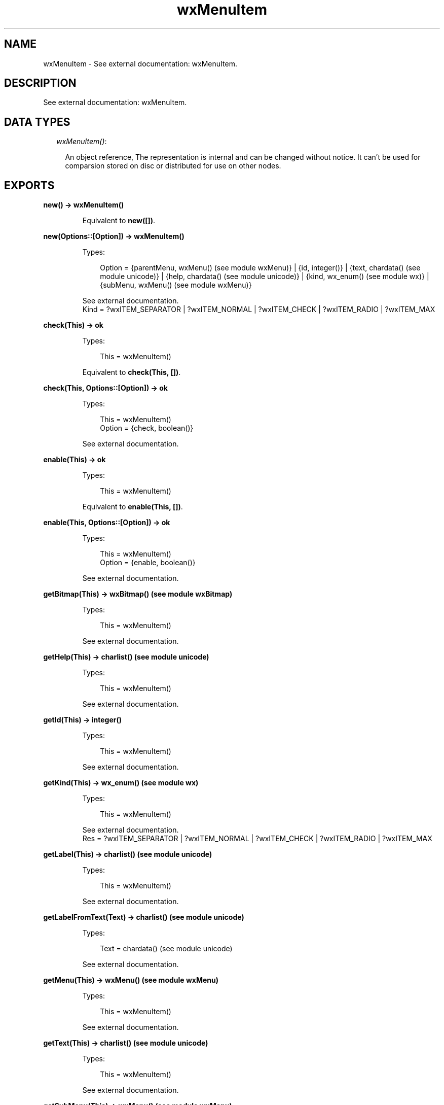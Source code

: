 .TH wxMenuItem 3 "wx 1.6.1" "" "Erlang Module Definition"
.SH NAME
wxMenuItem \- See external documentation: wxMenuItem.
.SH DESCRIPTION
.LP
See external documentation: wxMenuItem\&.
.SH "DATA TYPES"

.RS 2
.TP 2
.B
\fIwxMenuItem()\fR\&:

.RS 2
.LP
An object reference, The representation is internal and can be changed without notice\&. It can\&'t be used for comparsion stored on disc or distributed for use on other nodes\&.
.RE
.RE
.SH EXPORTS
.LP
.B
new() -> wxMenuItem()
.br
.RS
.LP
Equivalent to \fBnew([])\fR\&\&.
.RE
.LP
.B
new(Options::[Option]) -> wxMenuItem()
.br
.RS
.LP
Types:

.RS 3
Option = {parentMenu, wxMenu() (see module wxMenu)} | {id, integer()} | {text, chardata() (see module unicode)} | {help, chardata() (see module unicode)} | {kind, wx_enum() (see module wx)} | {subMenu, wxMenu() (see module wxMenu)}
.br
.RE
.RE
.RS
.LP
See external documentation\&. 
.br
Kind = ?wxITEM_SEPARATOR | ?wxITEM_NORMAL | ?wxITEM_CHECK | ?wxITEM_RADIO | ?wxITEM_MAX
.RE
.LP
.B
check(This) -> ok
.br
.RS
.LP
Types:

.RS 3
This = wxMenuItem()
.br
.RE
.RE
.RS
.LP
Equivalent to \fBcheck(This, [])\fR\&\&.
.RE
.LP
.B
check(This, Options::[Option]) -> ok
.br
.RS
.LP
Types:

.RS 3
This = wxMenuItem()
.br
Option = {check, boolean()}
.br
.RE
.RE
.RS
.LP
See external documentation\&.
.RE
.LP
.B
enable(This) -> ok
.br
.RS
.LP
Types:

.RS 3
This = wxMenuItem()
.br
.RE
.RE
.RS
.LP
Equivalent to \fBenable(This, [])\fR\&\&.
.RE
.LP
.B
enable(This, Options::[Option]) -> ok
.br
.RS
.LP
Types:

.RS 3
This = wxMenuItem()
.br
Option = {enable, boolean()}
.br
.RE
.RE
.RS
.LP
See external documentation\&.
.RE
.LP
.B
getBitmap(This) -> wxBitmap() (see module wxBitmap)
.br
.RS
.LP
Types:

.RS 3
This = wxMenuItem()
.br
.RE
.RE
.RS
.LP
See external documentation\&.
.RE
.LP
.B
getHelp(This) -> charlist() (see module unicode)
.br
.RS
.LP
Types:

.RS 3
This = wxMenuItem()
.br
.RE
.RE
.RS
.LP
See external documentation\&.
.RE
.LP
.B
getId(This) -> integer()
.br
.RS
.LP
Types:

.RS 3
This = wxMenuItem()
.br
.RE
.RE
.RS
.LP
See external documentation\&.
.RE
.LP
.B
getKind(This) -> wx_enum() (see module wx)
.br
.RS
.LP
Types:

.RS 3
This = wxMenuItem()
.br
.RE
.RE
.RS
.LP
See external documentation\&. 
.br
Res = ?wxITEM_SEPARATOR | ?wxITEM_NORMAL | ?wxITEM_CHECK | ?wxITEM_RADIO | ?wxITEM_MAX
.RE
.LP
.B
getLabel(This) -> charlist() (see module unicode)
.br
.RS
.LP
Types:

.RS 3
This = wxMenuItem()
.br
.RE
.RE
.RS
.LP
See external documentation\&.
.RE
.LP
.B
getLabelFromText(Text) -> charlist() (see module unicode)
.br
.RS
.LP
Types:

.RS 3
Text = chardata() (see module unicode)
.br
.RE
.RE
.RS
.LP
See external documentation\&.
.RE
.LP
.B
getMenu(This) -> wxMenu() (see module wxMenu)
.br
.RS
.LP
Types:

.RS 3
This = wxMenuItem()
.br
.RE
.RE
.RS
.LP
See external documentation\&.
.RE
.LP
.B
getText(This) -> charlist() (see module unicode)
.br
.RS
.LP
Types:

.RS 3
This = wxMenuItem()
.br
.RE
.RE
.RS
.LP
See external documentation\&.
.RE
.LP
.B
getSubMenu(This) -> wxMenu() (see module wxMenu)
.br
.RS
.LP
Types:

.RS 3
This = wxMenuItem()
.br
.RE
.RE
.RS
.LP
See external documentation\&.
.RE
.LP
.B
isCheckable(This) -> boolean()
.br
.RS
.LP
Types:

.RS 3
This = wxMenuItem()
.br
.RE
.RE
.RS
.LP
See external documentation\&.
.RE
.LP
.B
isChecked(This) -> boolean()
.br
.RS
.LP
Types:

.RS 3
This = wxMenuItem()
.br
.RE
.RE
.RS
.LP
See external documentation\&.
.RE
.LP
.B
isEnabled(This) -> boolean()
.br
.RS
.LP
Types:

.RS 3
This = wxMenuItem()
.br
.RE
.RE
.RS
.LP
See external documentation\&.
.RE
.LP
.B
isSeparator(This) -> boolean()
.br
.RS
.LP
Types:

.RS 3
This = wxMenuItem()
.br
.RE
.RE
.RS
.LP
See external documentation\&.
.RE
.LP
.B
isSubMenu(This) -> boolean()
.br
.RS
.LP
Types:

.RS 3
This = wxMenuItem()
.br
.RE
.RE
.RS
.LP
See external documentation\&.
.RE
.LP
.B
setBitmap(This, Bitmap) -> ok
.br
.RS
.LP
Types:

.RS 3
This = wxMenuItem()
.br
Bitmap = wxBitmap() (see module wxBitmap)
.br
.RE
.RE
.RS
.LP
See external documentation\&.
.RE
.LP
.B
setHelp(This, Str) -> ok
.br
.RS
.LP
Types:

.RS 3
This = wxMenuItem()
.br
Str = chardata() (see module unicode)
.br
.RE
.RE
.RS
.LP
See external documentation\&.
.RE
.LP
.B
setMenu(This, Menu) -> ok
.br
.RS
.LP
Types:

.RS 3
This = wxMenuItem()
.br
Menu = wxMenu() (see module wxMenu)
.br
.RE
.RE
.RS
.LP
See external documentation\&.
.RE
.LP
.B
setSubMenu(This, Menu) -> ok
.br
.RS
.LP
Types:

.RS 3
This = wxMenuItem()
.br
Menu = wxMenu() (see module wxMenu)
.br
.RE
.RE
.RS
.LP
See external documentation\&.
.RE
.LP
.B
setText(This, Str) -> ok
.br
.RS
.LP
Types:

.RS 3
This = wxMenuItem()
.br
Str = chardata() (see module unicode)
.br
.RE
.RE
.RS
.LP
See external documentation\&.
.RE
.LP
.B
destroy(This::wxMenuItem()) -> ok
.br
.RS
.LP
Destroys this object, do not use object again
.RE
.SH AUTHORS
.LP

.I
<>